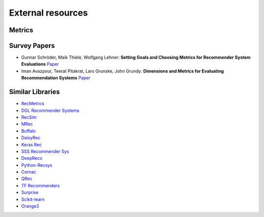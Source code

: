 External resources
==================

Metrics
--------------------



Survey Papers
--------------------

* Gunnar Schröder, Maik Thiele, Wolfgang Lehner: **Setting Goals and Choosing Metrics for Recommender System Evaluations** `Paper <https://www.researchgate.net/publication/268381252_Setting_Goals_and_Choosing_Metrics_for_Recommender_System_Evaluations>`_
* Iman Avazpour, Teerat Pitakrat, Lars Grunske, John Grundy: **Dimensions and Metrics for Evaluating Recommendation Systems** `Paper <https://citeseerx.ist.psu.edu/viewdoc/download?doi=10.1.1.736.8956&rep=rep1&type=pdf>`_

Similar Libraries
--------------------

* `RecMetrics <https://github.com/statisticianinstilettos/recmetrics>`_
* `DGL Recommender Systems <https://github.com/DeepGraphLearning/RecommenderSystems>`_
* `RecSim <https://github.com/google-research/recsim>`_
* `MRec <https://github.com/Mendeley/mrec>`_
* `Buffalo <https://github.com/kakao/buffalo>`_
* `DaisyRec <https://github.com/AmazingDD/daisyRec>`_
* `Keras Rec <https://github.com/sonyisme/keras-recommendation>`_
* `SSS Recommender Sys <https://github.com/SSSxCCC/Recommender-System>`_
* `DeepReco <https://github.com/NVIDIA/DeepRecommender>`_
* `Python-Recsys <https://github.com/ocelma/python-recsys>`_
* `Cornac <https://github.com/PreferredAI/cornac>`_
* `QRec <https://github.com/Coder-Yu/QRec>`_
* `TF Recommenders <https://github.com/tensorflow/recommenders>`_
* `Surprise <https://github.com/NicolasHug/Surprise>`_
* `Scikit-learn <https://scikit-learn.org/stable/>`_
* `Orange3 <https://github.com/biolab/orange3-recommendation>`_